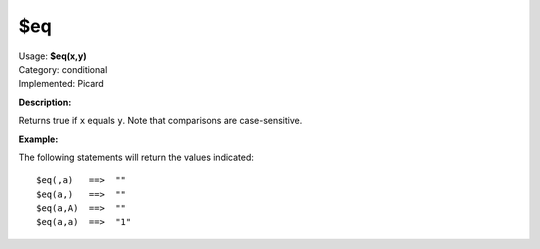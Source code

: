 .. Picard Function

$eq
===

| Usage: **$eq(x,y)**
| Category: conditional
| Implemented: Picard

**Description:**

Returns true if ``x`` equals ``y``.  Note that comparisons are case-sensitive.


**Example:**

The following statements will return the values indicated::

    $eq(,a)   ==>  ""
    $eq(a,)   ==>  ""
    $eq(a,A)  ==>  ""
    $eq(a,a)  ==>  "1"

